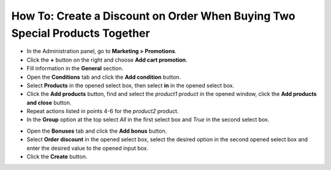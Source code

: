 ****************************************************************************
How To: Create a Discount on Order When Buying Two Special Products Together
****************************************************************************

*	In the Administration panel, go to **Marketing > Promotions**.
*	Click the **+** button on the right and choose **Add cart promotion**.
*	Fill information in the **General** section.
*	Open the **Conditions** tab and click the **Add condition** button.
*	Select **Products** in the opened select box, then select **in** in the opened select box.
*	Click the **Add products** button, find and select the *product1* product in the opened window, click the **Add products and close** button.
*	Repeat actions listed in points 4-6 for the *product2* product.
*	In the **Group** option at the top select *All* in the first select box and *True* in the second select box.

.. image:: img/two_products.png
    :align: center
    :alt: The Conditions tab

*	Open the **Bonuses** tab and click the **Add bonus** button.
*	Select **Order discount** in the opened select box, select the desired option in the second opened select box and enter the desired value to the opened input box.
*	Click the **Create** button.

.. image:: img/two_products_01.png
    :align: center
    :alt: Bonuses tab
